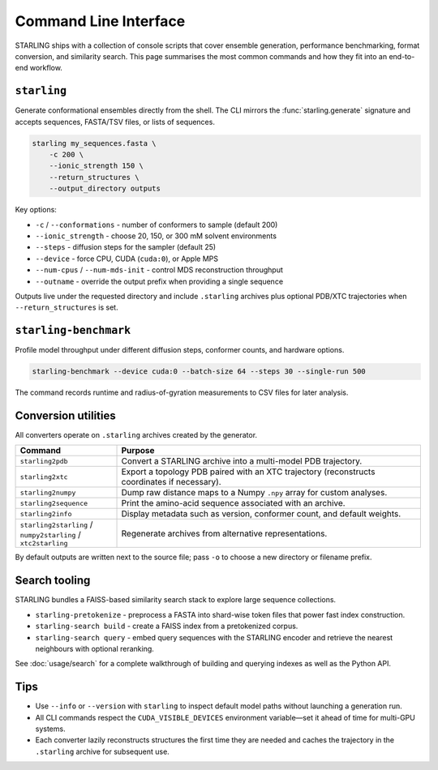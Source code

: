 Command Line Interface
======================

STARLING ships with a collection of console scripts that cover ensemble
generation, performance benchmarking, format conversion, and similarity search.
This page summarises the most common commands and how they fit into an
end-to-end workflow.

``starling``
-----------

Generate conformational ensembles directly from the shell. The CLI mirrors the
:func:`starling.generate` signature and accepts sequences, FASTA/TSV files, or
lists of sequences.

.. code-block:: bash

   starling my_sequences.fasta \
       -c 200 \
       --ionic_strength 150 \
       --return_structures \
       --output_directory outputs

Key options:

* ``-c`` / ``--conformations`` - number of conformers to sample (default 200)
* ``--ionic_strength`` - choose 20, 150, or 300 mM solvent environments
* ``--steps`` - diffusion steps for the sampler (default 25)
* ``--device`` - force CPU, CUDA (``cuda:0``), or Apple MPS
* ``--num-cpus`` / ``--num-mds-init`` - control MDS reconstruction throughput
* ``--outname`` - override the output prefix when providing a single sequence

Outputs live under the requested directory and include ``.starling`` archives
plus optional PDB/XTC trajectories when ``--return_structures`` is set.

``starling-benchmark``
----------------------

Profile model throughput under different diffusion steps, conformer counts, and
hardware options.

.. code-block:: bash

   starling-benchmark --device cuda:0 --batch-size 64 --steps 30 --single-run 500

The command records runtime and radius-of-gyration measurements to CSV files for
later analysis.

Conversion utilities
--------------------

All converters operate on ``.starling`` archives created by the generator.

.. list-table::
   :header-rows: 1
   :widths: 25 75

   * - Command
     - Purpose
   * - ``starling2pdb``
     - Convert a STARLING archive into a multi-model PDB trajectory.
   * - ``starling2xtc``
     - Export a topology PDB paired with an XTC trajectory (reconstructs
       coordinates if necessary).
   * - ``starling2numpy``
     - Dump raw distance maps to a Numpy ``.npy`` array for custom analyses.
   * - ``starling2sequence``
     - Print the amino-acid sequence associated with an archive.
   * - ``starling2info``
     - Display metadata such as version, conformer count, and default weights.
   * - ``starling2starling`` / ``numpy2starling`` / ``xtc2starling``
     - Regenerate archives from alternative representations.

By default outputs are written next to the source file; pass ``-o`` to choose a
new directory or filename prefix.

Search tooling
--------------

STARLING bundles a FAISS-based similarity search stack to explore large
sequence collections.

* ``starling-pretokenize`` - preprocess a FASTA into shard-wise token files that
  power fast index construction.
* ``starling-search build`` - create a FAISS index from a pretokenized corpus.
* ``starling-search query`` - embed query sequences with the STARLING encoder and
  retrieve the nearest neighbours with optional reranking.

See :doc:`usage/search` for a complete walkthrough of building and querying
indexes as well as the Python API.

Tips
----

* Use ``--info`` or ``--version`` with ``starling`` to inspect default model
  paths without launching a generation run.
* All CLI commands respect the ``CUDA_VISIBLE_DEVICES`` environment variable—set
  it ahead of time for multi-GPU systems.
* Each converter lazily reconstructs structures the first time they are needed
  and caches the trajectory in the ``.starling`` archive for subsequent use.
